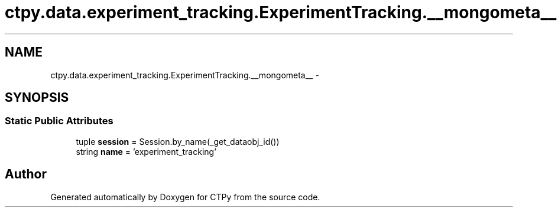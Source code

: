 .TH "ctpy.data.experiment_tracking.ExperimentTracking.__mongometa__" 3 "Sun Oct 13 2013" "Version 1.0.3" "CTPy" \" -*- nroff -*-
.ad l
.nh
.SH NAME
ctpy.data.experiment_tracking.ExperimentTracking.__mongometa__ \- 
.SH SYNOPSIS
.br
.PP
.SS "Static Public Attributes"

.in +1c
.ti -1c
.RI "tuple \fBsession\fP = Session\&.by_name(_get_dataobj_id())"
.br
.ti -1c
.RI "string \fBname\fP = 'experiment_tracking'"
.br
.in -1c

.SH "Author"
.PP 
Generated automatically by Doxygen for CTPy from the source code\&.

